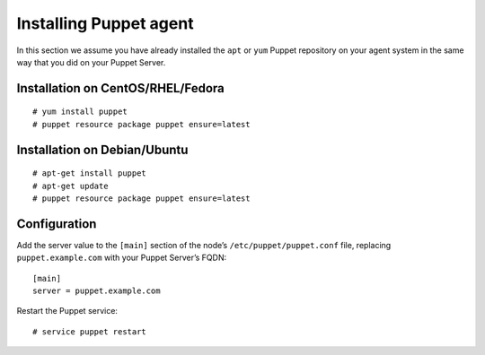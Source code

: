 .. _setup_puppet_agent:

Installing Puppet agent
============================

In this section we assume you have already installed the ``apt`` or ``yum`` Puppet repository on your agent system in the same way that you did on your Puppet Server.

Installation on CentOS/RHEL/Fedora
^^^^^^^^^^^^^^^^^^^^^^^^^^^^^^^^^^^
::

   # yum install puppet
   # puppet resource package puppet ensure=latest

Installation on Debian/Ubuntu
^^^^^^^^^^^^^^^^^^^^^^^^^^^^^^
::

   # apt-get install puppet
   # apt-get update
   # puppet resource package puppet ensure=latest

Configuration
^^^^^^^^^^^^^

Add the server value to the ``[main]`` section of the node’s ``/etc/puppet/puppet.conf`` file, replacing ``puppet.example.com`` with your Puppet Server’s FQDN::

   [main]
   server = puppet.example.com

Restart the Puppet service::

   # service puppet restart

